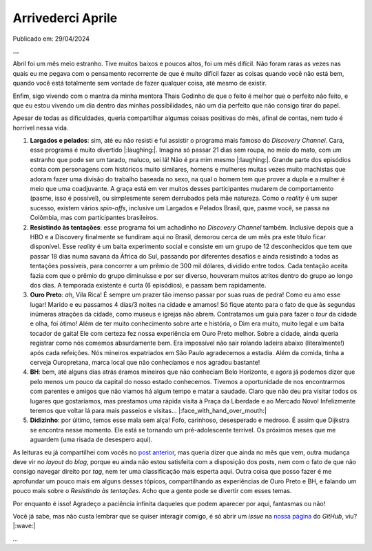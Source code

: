 Arrivederci Aprile
==================

Publicado em: 29/04/2024

**...**

Abril foi um mês meio estranho. Tive muitos baixos e poucos altos, foi um mês difícil. Não foram raras as vezes nas
quais eu me pegava com o pensamento recorrente de que é muito difícil fazer as coisas quando você não está bem, quando
você está totalmente sem vontade de fazer qualquer coisa, até mesmo de existir.

Enfim, sigo vivendo com o mantra da minha mentora Thais Godinho de que o feito é melhor que o perfeito não feito, e
que eu estou vivendo um dia dentro das minhas possibilidades, não um dia perfeito que não consigo tirar do papel.

Apesar de todas as dificuldades, queria compartilhar algumas coisas positivas do mês, afinal de contas, nem tudo é
horrível nessa vida.

#. **Largados e pelados**: sim, até eu não resisti e fui assistir o programa mais famoso do *Discovery Channel*.
   Cara, esse programa é muito divertido |:laughing:|. Imagina só passar 21 dias sem roupa, no meio do mato, com
   um estranho que pode ser um tarado, maluco, sei lá! Não é pra mim mesmo |:laughing:|. Grande parte dos episódios
   conta com personagens com históricos muito similares, homens e mulheres muitas vezes muito machistas que adoram
   fazer uma divisão do trabalho baseada no sexo, na qual o homem tem que prover a dupla e a mulher é meio que uma
   coadjuvante. A graça está em ver muitos desses participantes mudarem de comportamento (pasme, isso é possível), 
   ou simplesmente serem derrubados pela mãe natureza. Como o *reality* é um super sucesso, existem vários *spin-offs*, 
   inclusive um Largados e Pelados Brasil, que, pasme você, se passa na Colômbia, mas com participantes brasileiros. 

#. **Resistindo às tentações**: esse programa foi um achadinho no *Discovery Channel* também. Inclusive depois que a 
   HBO e a Discovery finalmente se fundiram aqui no Brasil, demorou cerca de um mês pra este título ficar disponível.
   Esse *reality* é um baita experimento social e consiste em um grupo de 12 desconhecidos que tem que passar 18 dias
   numa savana da África do Sul, passando por diferentes desafios e ainda resistindo a todas as tentações possíveis,
   para concorrer a um prêmio de 300 mil dólares, dividido entre todos. Cada tentação aceita fazia com que o prêmio do
   grupo diminuísse e por ser diverso, houveram muitos atritos dentro do grupo ao longo dos dias. A temporada existente 
   é curta (6 episódios), e passam bem rapidamente.

#. **Ouro Preto**: *ah*, Vila Rica! É sempre um prazer tão imenso passar por suas ruas de pedra! Como eu amo esse lugar!
   Marido e eu passamos 4 dias/3 noites na cidade e amamos! Só fique atento para o fato de que às segundas inúmeras
   atrações da cidade, como museus e igrejas não abrem. Contratamos um guia para fazer o *tour* da cidade e olha, foi
   ótimo! Além de ter muito conhecimento sobre arte e história, o Dim era muito, muito legal e um baita tocador de 
   gaita! Ele com certeza fez nossa experiência em Ouro Preto melhor. Sobre a cidade, ainda queria registrar como nós
   comemos absurdamente bem. Era impossível não sair rolando ladeira abaixo (literalmente!) após cada refeições. Nós
   mineiros expatriados em São Paulo agradecemos a estadia. Além da comida, tinha a cerveja Ouropretana, marca local que
   não conhecíamos e nos agradou bastante!

#. **BH**: bem, até alguns dias atrás éramos mineiros que não conheciam Belo Horizonte, e agora já podemos dizer que
   pelo menos um pouco da capital do nosso estado conhecemos. Tivemos a oportunidade de nos encontrarmos com parentes
   e amigos que não viamos há algum tempo e matar a saudade. Claro que não deu pra visitar todos os lugares que 
   gostaríamos, mas prestamos uma rápida visita à Praça da Liberdade e ao Mercado Novo! Infelizmente teremos que voltar
   lá para mais passeios e visitas... |:face_with_hand_over_mouth:|

#. **Didizinho**: por último, temos esse mala sem alça! Fofo, carinhoso, desesperado e medroso. É assim que Dijkstra
   se encontra nesse momento. Ele está se tornando um pré-adolescente terrível. Os próximos meses que me aguardem
   (uma risada de desespero aqui).

As leituras eu já compartilhei com vocês no 
`post anterior <https://renataakemii.github.io/posts/2024-04-28-leituras.html>`_, mas queria dizer que ainda no
mês que vem, outra mudança deve vir no *layout* do *blog*, porque eu ainda não estou satisfeita com a disposição dos
posts, nem com o fato de que não consigo navegar direito por *tag*, nem ter uma classificação mais esperta aqui.
Outra coisa que posso fazer é me aprofundar um pouco mais em alguns desses tópicos, compartilhando as experiências de
Ouro Preto e BH, e falando um pouco mais sobre o *Resistindo às tentações*. Acho que a gente pode se divertir com esses
temas.

Por enquanto é isso! Agradeço a paciência infinita daqueles que podem aparecer por aqui, fantasmas ou não!

Você já sabe, mas não custa lembrar que se quiser interagir comigo, é só abrir um *issue* na
`nossa página <https://github.com/renataakemii/renataakemii.github.io/issues>`_ do *GitHub*, viu? |:wave:|

*...*

.. tags:: 

   Fim de mês
